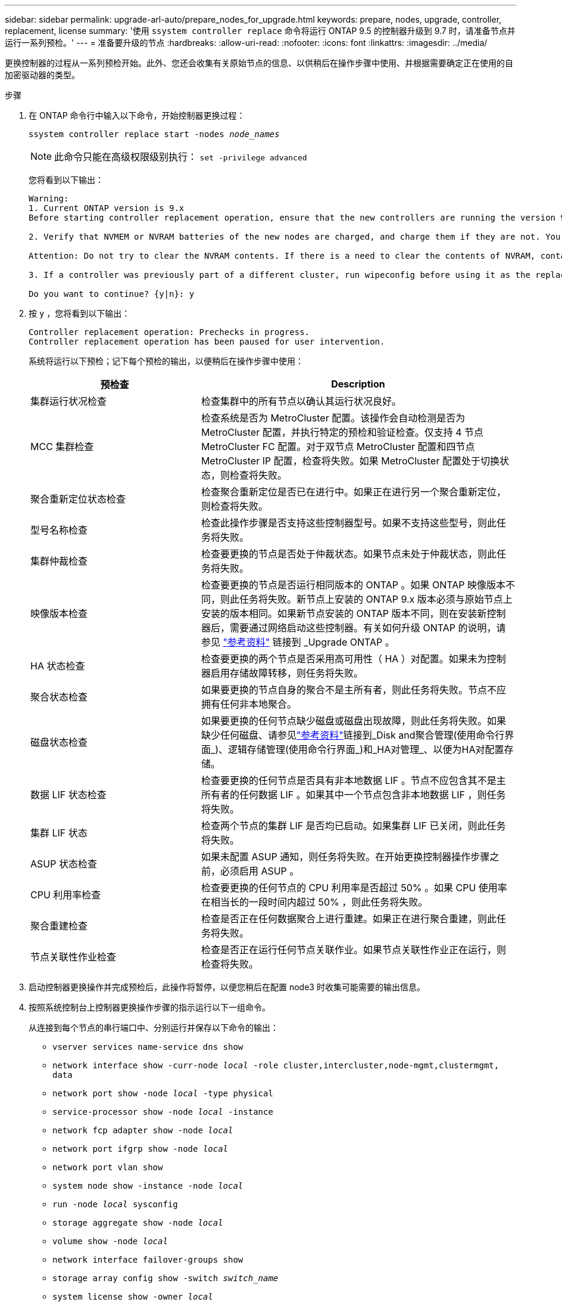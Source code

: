 ---
sidebar: sidebar 
permalink: upgrade-arl-auto/prepare_nodes_for_upgrade.html 
keywords: prepare, nodes, upgrade, controller, replacement, license 
summary: '使用 `ssystem controller replace` 命令将运行 ONTAP 9.5 的控制器升级到 9.7 时，请准备节点并运行一系列预检。' 
---
= 准备要升级的节点
:hardbreaks:
:allow-uri-read: 
:nofooter: 
:icons: font
:linkattrs: 
:imagesdir: ../media/


[role="lead"]
更换控制器的过程从一系列预检开始。此外、您还会收集有关原始节点的信息、以供稍后在操作步骤中使用、并根据需要确定正在使用的自加密驱动器的类型。

.步骤
. 在 ONTAP 命令行中输入以下命令，开始控制器更换过程：
+
`ssystem controller replace start -nodes _node_names_`

+

NOTE: 此命令只能在高级权限级别执行： `set -privilege advanced`

+
您将看到以下输出：

+
....
Warning:
1. Current ONTAP version is 9.x
Before starting controller replacement operation, ensure that the new controllers are running the version 9.x

2. Verify that NVMEM or NVRAM batteries of the new nodes are charged, and charge them if they are not. You need to physically check the new nodes to see if the NVMEM or NVRAM  batteries are charged. You can check the battery status either by connecting to a serial console or using SSH, logging into the Service Processor (SP) or Baseboard Management Controller (BMC) for your system, and use the system sensors to see if the battery has a sufficient charge.

Attention: Do not try to clear the NVRAM contents. If there is a need to clear the contents of NVRAM, contact NetApp technical support.

3. If a controller was previously part of a different cluster, run wipeconfig before using it as the replacement controller.

Do you want to continue? {y|n}: y
....
. 按 `y` ，您将看到以下输出：
+
....
Controller replacement operation: Prechecks in progress.
Controller replacement operation has been paused for user intervention.
....
+
系统将运行以下预检；记下每个预检的输出，以便稍后在操作步骤中使用：

+
[cols="35,65"]
|===
| 预检查 | Description 


| 集群运行状况检查 | 检查集群中的所有节点以确认其运行状况良好。 


| MCC 集群检查 | 检查系统是否为 MetroCluster 配置。该操作会自动检测是否为 MetroCluster 配置，并执行特定的预检和验证检查。仅支持 4 节点 MetroCluster FC 配置。对于双节点 MetroCluster 配置和四节点 MetroCluster IP 配置，检查将失败。如果 MetroCluster 配置处于切换状态，则检查将失败。 


| 聚合重新定位状态检查 | 检查聚合重新定位是否已在进行中。如果正在进行另一个聚合重新定位，则检查将失败。 


| 型号名称检查 | 检查此操作步骤是否支持这些控制器型号。如果不支持这些型号，则此任务将失败。 


| 集群仲裁检查 | 检查要更换的节点是否处于仲裁状态。如果节点未处于仲裁状态，则此任务将失败。 


| 映像版本检查 | 检查要更换的节点是否运行相同版本的 ONTAP 。如果 ONTAP 映像版本不同，则此任务将失败。新节点上安装的 ONTAP 9.x 版本必须与原始节点上安装的版本相同。如果新节点安装的 ONTAP 版本不同，则在安装新控制器后，需要通过网络启动这些控制器。有关如何升级 ONTAP 的说明，请参见 link:other_references.html["参考资料"] 链接到 _Upgrade ONTAP 。 


| HA 状态检查 | 检查要更换的两个节点是否采用高可用性（ HA ）对配置。如果未为控制器启用存储故障转移，则任务将失败。 


| 聚合状态检查 | 如果要更换的节点自身的聚合不是主所有者，则此任务将失败。节点不应拥有任何非本地聚合。 


| 磁盘状态检查 | 如果要更换的任何节点缺少磁盘或磁盘出现故障，则此任务将失败。如果缺少任何磁盘、请参见link:other_references.html["参考资料"]链接到_Disk and聚合管理(使用命令行界面_)、逻辑存储管理(使用命令行界面_)和_HA对管理_、以便为HA对配置存储。 


| 数据 LIF 状态检查 | 检查要更换的任何节点是否具有非本地数据 LIF 。节点不应包含其不是主所有者的任何数据 LIF 。如果其中一个节点包含非本地数据 LIF ，则任务将失败。 


| 集群 LIF 状态 | 检查两个节点的集群 LIF 是否均已启动。如果集群 LIF 已关闭，则此任务将失败。 


| ASUP 状态检查 | 如果未配置 ASUP 通知，则任务将失败。在开始更换控制器操作步骤之前，必须启用 ASUP 。 


| CPU 利用率检查 | 检查要更换的任何节点的 CPU 利用率是否超过 50% 。如果 CPU 使用率在相当长的一段时间内超过 50% ，则此任务将失败。 


| 聚合重建检查 | 检查是否正在任何数据聚合上进行重建。如果正在进行聚合重建，则此任务将失败。 


| 节点关联性作业检查 | 检查是否正在运行任何节点关联作业。如果节点关联性作业正在运行，则检查将失败。 
|===
. 启动控制器更换操作并完成预检后，此操作将暂停，以便您稍后在配置 node3 时收集可能需要的输出信息。
. 按照系统控制台上控制器更换操作步骤的指示运行以下一组命令。
+
从连接到每个节点的串行端口中、分别运行并保存以下命令的输出：

+
** `vserver services name-service dns show`
** `network interface show -curr-node _local_ -role cluster,intercluster,node-mgmt,clustermgmt, data`
** `network port show -node _local_ -type physical`
** `service-processor show -node _local_ -instance`
** `network fcp adapter show -node _local_`
** `network port ifgrp show -node _local_`
** `network port vlan show`
** `system node show -instance -node _local_`
** `run -node _local_ sysconfig`
** `storage aggregate show -node _local_`
** `volume show -node _local_`
** `network interface failover-groups show`
** `storage array config show -switch _switch_name_`
** `system license show -owner _local_`
** `s存储加密磁盘 show`


+

NOTE: 如果正在使用使用板载密钥管理器的NetApp卷加密(NVE)或NetApp聚合加密(NAE)、请准备好密钥管理器密码短语、以便稍后在操作步骤 中完成密钥管理器重新同步。

. 如果您的系统使用自加密驱动器、请参见知识库文章 https://kb.netapp.com/onprem/ontap/Hardware/How_to_tell_if_a_drive_is_FIPS_certified["如何判断驱动器是否已通过FIPS认证"^] 确定要升级的HA对上使用的自加密驱动器的类型。ONTAP 软件支持两种类型的自加密驱动器：
+
--
** 经FIPS认证的NetApp存储加密(NSE) SAS或NVMe驱动器
** 非FIPS自加密NVMe驱动器(SED)


[NOTE]
====
不能在同一节点或HA对上混用FIPS驱动器和其他类型的驱动器。

您可以在同一节点或HA对上混用SED和非加密驱动器。

====
https://docs.netapp.com/us-en/ontap/encryption-at-rest/support-storage-encryption-concept.html#supported-self-encrypting-drive-types["了解有关支持的自加密驱动器的更多信息"^]。

--




== 如果 ARL 预检失败，请更正聚合所有权

如果聚合状态检查失败，您必须将配对节点拥有的聚合返回到主所有者节点，然后重新启动预检过程。

.步骤
. 将配对节点当前拥有的聚合返回到主所有者节点：
+
`s存储聚合重新定位start -node _source_node_-destination _destination-node_-aggregate-list *`

. 验证 node1 和 node2 均不拥有其当前所有者（而不是主所有者）的聚合：
+
`storage aggregate show -nodes _node_name_-is-home false -fields owner-name、home-name、state`

+
以下示例显示了当节点同时是聚合的当前所有者和主所有者时命令的输出：

+
[listing]
----
cluster::> storage aggregate show -nodes node1 -is-home true -fields owner-name,home-name,state
aggregate   home-name  owner-name  state
---------   ---------  ----------  ------
aggr1       node1      node1       online
aggr2       node1      node1       online
aggr3       node1      node1       online
aggr4       node1      node1       online

4 entries were displayed.
----




=== 完成后

您必须重新启动控制器更换过程：

`ssystem controller replace start -nodes _node_names_`



== 许可证

某些功能需要许可证、这些许可证以_packages _的形式发布、其中包含一项或多项功能。集群中的每个节点都必须有自己的密钥，才能在集群中使用每个功能。

如果没有新的许可证密钥，则新控制器可以使用集群中当前已获得许可的功能。但是，在控制器上使用未经许可的功能可能会使您不符合您的许可协议，因此，您应在升级完成后为新控制器安装新的许可证密钥。

请参见 link:other_references.html["参考资料"] 链接到NetApp 支持站点ONTAP _、您可以从中获取新的28个字符的许可证密钥。这些密钥位于 _Software licenses_ 下的 _My Support_ 部分中。如果此站点没有所需的许可证密钥，您可以联系您的 NetApp 销售代表。

有关许可的详细信息，请参见 link:other_references.html["参考资料"] 链接到系统管理参考。

